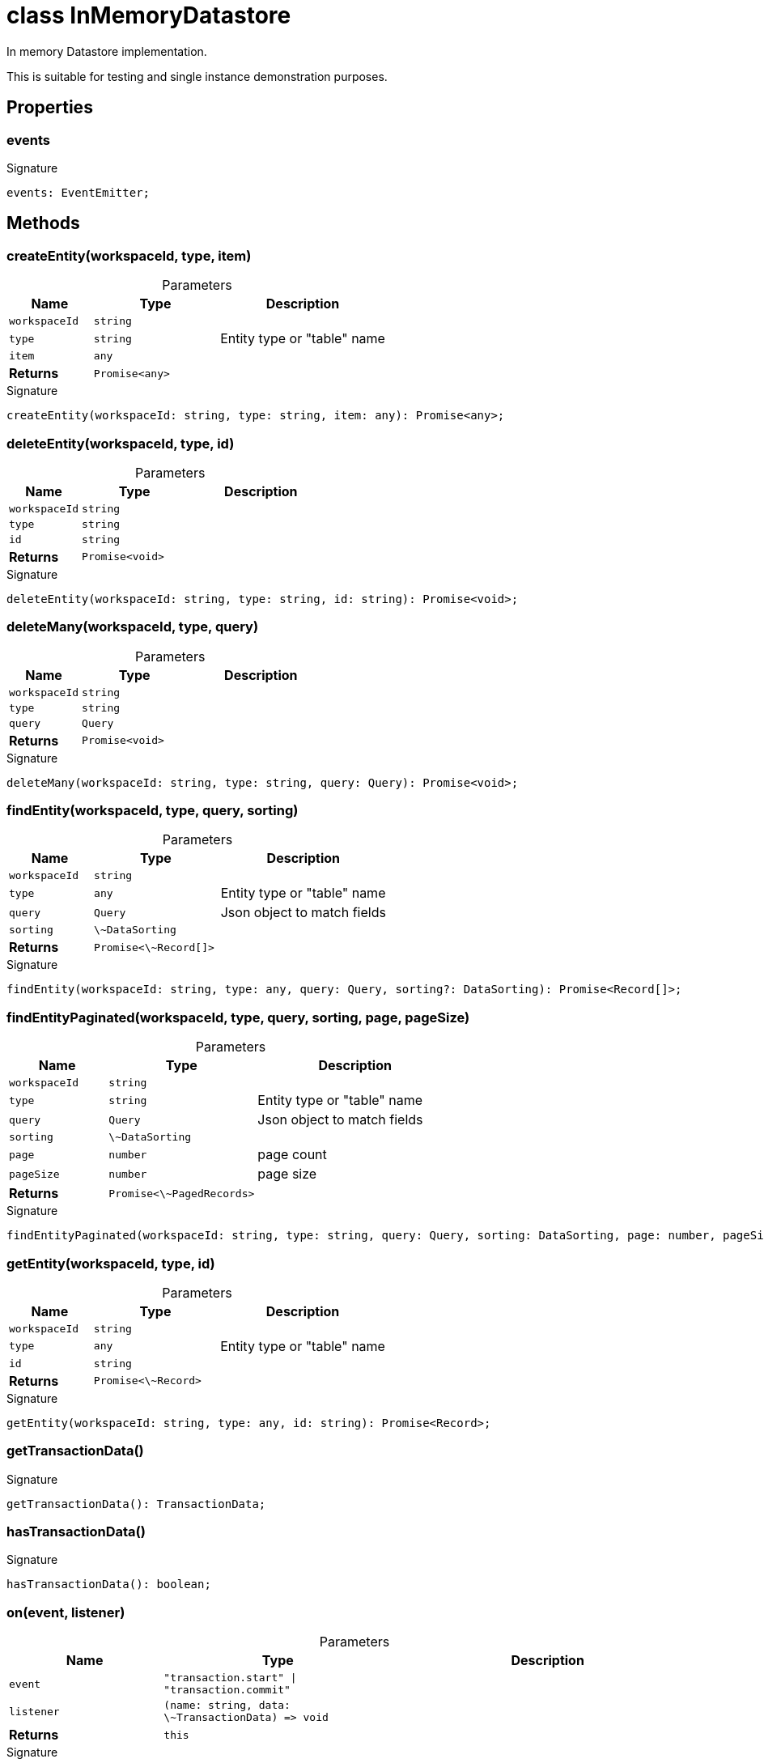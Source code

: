 = class InMemoryDatastore

In memory Datastore implementation.

This is suitable for testing and single instance demonstration purposes.



== Properties

[id="eventicle_eventiclejs_InMemoryDatastore_events_member"]
=== events

========






.Signature
[source,typescript]
----
events: EventEmitter;
----

========

== Methods

[id="eventicle_eventiclejs_InMemoryDatastore_createEntity_member_1"]
=== createEntity(workspaceId, type, item)

========





.Parameters
[%header%footer,cols="2,3,4",caption=""]
|===
|Name |Type |Description

m|workspaceId
m|string
|

m|type
m|string
|Entity type or "table" name

m|item
m|any
|

s|Returns
m|Promise&lt;any&gt;
|
|===

.Signature
[source,typescript]
----
createEntity(workspaceId: string, type: string, item: any): Promise<any>;
----

========
[id="eventicle_eventiclejs_InMemoryDatastore_deleteEntity_member_1"]
=== deleteEntity(workspaceId, type, id)

========





.Parameters
[%header%footer,cols="2,3,4",caption=""]
|===
|Name |Type |Description

m|workspaceId
m|string
|

m|type
m|string
|

m|id
m|string
|

s|Returns
m|Promise&lt;void&gt;
|
|===

.Signature
[source,typescript]
----
deleteEntity(workspaceId: string, type: string, id: string): Promise<void>;
----

========
[id="eventicle_eventiclejs_InMemoryDatastore_deleteMany_member_1"]
=== deleteMany(workspaceId, type, query)

========





.Parameters
[%header%footer,cols="2,3,4",caption=""]
|===
|Name |Type |Description

m|workspaceId
m|string
|

m|type
m|string
|

m|query
m|Query
|

s|Returns
m|Promise&lt;void&gt;
|
|===

.Signature
[source,typescript]
----
deleteMany(workspaceId: string, type: string, query: Query): Promise<void>;
----

========
[id="eventicle_eventiclejs_InMemoryDatastore_findEntity_member_1"]
=== findEntity(workspaceId, type, query, sorting)

========





.Parameters
[%header%footer,cols="2,3,4",caption=""]
|===
|Name |Type |Description

m|workspaceId
m|string
|

m|type
m|any
|Entity type or "table" name

m|query
m|Query
|Json object to match fields

m|sorting
m|\~DataSorting
|

s|Returns
m|Promise&lt;\~Record[]&gt;
|
|===

.Signature
[source,typescript]
----
findEntity(workspaceId: string, type: any, query: Query, sorting?: DataSorting): Promise<Record[]>;
----

========
[id="eventicle_eventiclejs_InMemoryDatastore_findEntityPaginated_member_1"]
=== findEntityPaginated(workspaceId, type, query, sorting, page, pageSize)

========





.Parameters
[%header%footer,cols="2,3,4",caption=""]
|===
|Name |Type |Description

m|workspaceId
m|string
|

m|type
m|string
|Entity type or "table" name

m|query
m|Query
|Json object to match fields

m|sorting
m|\~DataSorting
|

m|page
m|number
|page count

m|pageSize
m|number
|page size

s|Returns
m|Promise&lt;\~PagedRecords&gt;
|
|===

.Signature
[source,typescript]
----
findEntityPaginated(workspaceId: string, type: string, query: Query, sorting: DataSorting, page: number, pageSize: number): Promise<PagedRecords>;
----

========
[id="eventicle_eventiclejs_InMemoryDatastore_getEntity_member_1"]
=== getEntity(workspaceId, type, id)

========





.Parameters
[%header%footer,cols="2,3,4",caption=""]
|===
|Name |Type |Description

m|workspaceId
m|string
|

m|type
m|any
|Entity type or "table" name

m|id
m|string
|

s|Returns
m|Promise&lt;\~Record&gt;
|
|===

.Signature
[source,typescript]
----
getEntity(workspaceId: string, type: any, id: string): Promise<Record>;
----

========
[id="eventicle_eventiclejs_InMemoryDatastore_getTransactionData_member_1"]
=== getTransactionData()

========






.Signature
[source,typescript]
----
getTransactionData(): TransactionData;
----

========
[id="eventicle_eventiclejs_InMemoryDatastore_hasTransactionData_member_1"]
=== hasTransactionData()

========






.Signature
[source,typescript]
----
hasTransactionData(): boolean;
----

========
[id="eventicle_eventiclejs_InMemoryDatastore_on_member_1"]
=== on(event, listener)

========





.Parameters
[%header%footer,cols="2,3,4",caption=""]
|===
|Name |Type |Description

m|event
m|"transaction.start" \| "transaction.commit"
|

m|listener
m|(name: string, data: \~TransactionData) =&gt; void
|

s|Returns
m|this
|
|===

.Signature
[source,typescript]
----
on(event: "transaction.start" | "transaction.commit", listener: (name: string, data: TransactionData) => void): this;
----

========
[id="eventicle_eventiclejs_InMemoryDatastore_purge_member_1"]
=== purge()

========






.Signature
[source,typescript]
----
purge(): Promise<void>;
----

========
[id="eventicle_eventiclejs_InMemoryDatastore_saveEntity_member_1"]
=== saveEntity(workspaceId, type, item)

========





.Parameters
[%header%footer,cols="2,3,4",caption=""]
|===
|Name |Type |Description

m|workspaceId
m|string
|

m|type
m|string
|

m|item
m|\~Record
|

s|Returns
m|Promise&lt;\~Record&gt;
|
|===

.Signature
[source,typescript]
----
saveEntity(workspaceId: string, type: string, item: Record): Promise<Record>;
----

========
[id="eventicle_eventiclejs_InMemoryDatastore_transaction_member_1"]
=== transaction(exec)

========





.Parameters
[%header%footer,cols="2,3,4",caption=""]
|===
|Name |Type |Description

m|exec
m|() =&gt; Promise&lt;T&gt;
|

s|Returns
m|Promise&lt;T&gt;
|
|===

.Signature
[source,typescript]
----
transaction<T>(exec: () => Promise<T>): Promise<T>;
----

========

